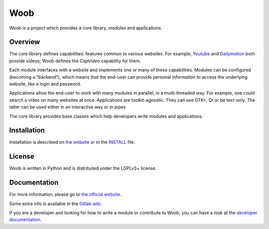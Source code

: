 ====
Woob
====

|version| |last-commit| |python| |license|

.. |version| image:: https://img.shields.io/pypi/v/woob
    :target: https://pypi.org/project/woob/
    :alt: Package Version
.. |last-commit| image:: https://img.shields.io/gitlab/last-commit/woob/woob
    :target: https://gitlab.com/woob/woob/
    :alt: Last commit
.. |python| image:: https://img.shields.io/pypi/pyversions/woob
    :target: https://pypi.org/project/woob/
    :alt: Python Version
.. |license| image:: https://img.shields.io/pypi/l/woob
    :target: https://gitlab.com/woob/woob/-/blob/master/COPYING.LESSER
    :alt: License

Woob is a project which provides a core library, modules and applications.

Overview
========

The core library defines capabilities: features common to various websites.
For example, `Youtube <http://www.youtube.com/>`_ and
`Dailymotion <http://www.dailymotion.com/>`_ both provide videos; Woob defines
the `CapVideo` capability for them.

Each module interfaces with a website and implements one or many of these
capabilities. Modules can be configured (becoming a "backend"), which means
that the end-user can provide personal information to access the underlying
website, like a login and password.

Applications allow the end-user to work with many modules in parallel,
in a multi-threaded way. For example, one could search a video on
many websites at once. Applications are toolkit-agnostic. They can use GTK+,
Qt or be text-only. The latter can be used either in an interactive way
or in pipes.

The core library provides base classes which help developers write
modules and applications.


Installation
============

Installation is described on `the website <https://woob.tech>`_ or in the
`INSTALL <INSTALL>`_ file.

License
=======

Woob is written in Python and is distributed under the LGPLv3+ license.

Documentation
=============

For more information, please go to `the official website <https://woob.tech/>`_.

Some extra info is available in the `Gitlab wiki <https://gitlab.com/woob/woob/wikis/home>`_.

If you are a developer and looking for how to write a module or contribute to
Woob, you can have a look at the `developer documentation <https://woob.dev>`_.
